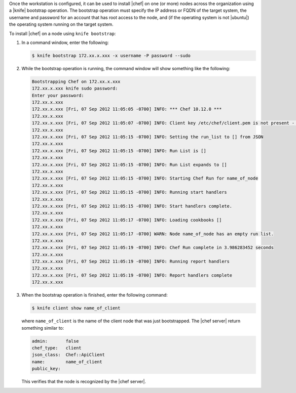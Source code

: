 .. This is an included how-to. 


Once the workstation is configured, it can be used to install |chef| on one (or more) nodes across the organization using a |knife| bootstrap operation. The bootstrap operation must specify the IP address or FQDN of the target system, the username and password for an account that has root access to the node, and (if the operating system is not |ubuntu|) the operating system running on the target system.

To install |chef| on a node using ``knife bootstrap``:

1. In a command window, enter the following:

   .. code-block:: bash

      $ knife bootstrap 172.xx.x.xxx -x username -P password --sudo

2. While the bootstrap operation is running, the command window will show something like the following:

   .. code-block:: bash

      Bootstrapping Chef on 172.xx.x.xxx
      172.xx.x.xxx knife sudo password: 
      Enter your password: 
      172.xx.x.xxx 
      172.xx.x.xxx [Fri, 07 Sep 2012 11:05:05 -0700] INFO: *** Chef 10.12.0 ***
      172.xx.x.xxx 
      172.xx.x.xxx [Fri, 07 Sep 2012 11:05:07 -0700] INFO: Client key /etc/chef/client.pem is not present - registering
      172.xx.x.xxx 
      172.xx.x.xxx [Fri, 07 Sep 2012 11:05:15 -0700] INFO: Setting the run_list to [] from JSON
      172.xx.x.xxx 
      172.xx.x.xxx [Fri, 07 Sep 2012 11:05:15 -0700] INFO: Run List is []
      172.xx.x.xxx 
      172.xx.x.xxx [Fri, 07 Sep 2012 11:05:15 -0700] INFO: Run List expands to []
      172.xx.x.xxx 
      172.xx.x.xxx [Fri, 07 Sep 2012 11:05:15 -0700] INFO: Starting Chef Run for name_of_node
      172.xx.x.xxx 
      172.xx.x.xxx [Fri, 07 Sep 2012 11:05:15 -0700] INFO: Running start handlers
      172.xx.x.xxx 
      172.xx.x.xxx [Fri, 07 Sep 2012 11:05:15 -0700] INFO: Start handlers complete.
      172.xx.x.xxx 
      172.xx.x.xxx [Fri, 07 Sep 2012 11:05:17 -0700] INFO: Loading cookbooks []
      172.xx.x.xxx 
      172.xx.x.xxx [Fri, 07 Sep 2012 11:05:17 -0700] WARN: Node name_of_node has an empty run list.
      172.xx.x.xxx 
      172.xx.x.xxx [Fri, 07 Sep 2012 11:05:19 -0700] INFO: Chef Run complete in 3.986283452 seconds
      172.xx.x.xxx 
      172.xx.x.xxx [Fri, 07 Sep 2012 11:05:19 -0700] INFO: Running report handlers
      172.xx.x.xxx 
      172.xx.x.xxx [Fri, 07 Sep 2012 11:05:19 -0700] INFO: Report handlers complete
      172.xx.x.xxx

3. When the bootstrap operation is finished, enter the following command:

   .. code-block:: bash

      $ knife client show name_of_client

   where ``name_of_client`` is the name of the client node that was just bootstrapped. The |chef server| return something similar to:

   .. code-block:: bash

         admin:       false
         chef_type:   client
         json_class:  Chef::ApiClient
         name:        name_of_client
         public_key: 

   This verifies that the node is recognized by the |chef server|.


